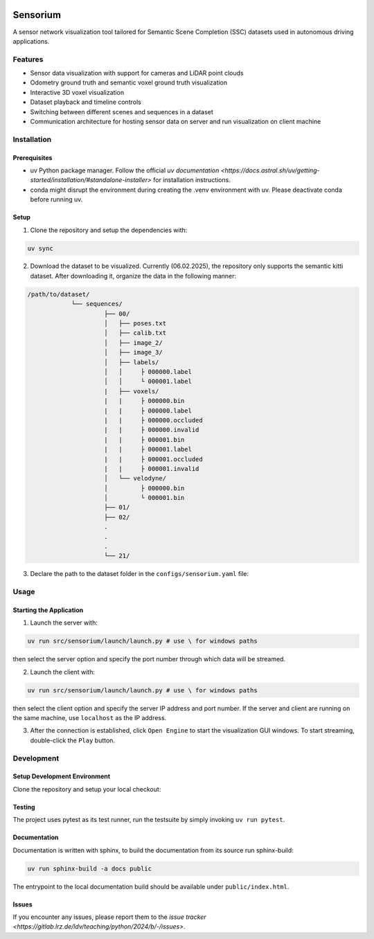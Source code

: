 .. image:: ../../../badges/master/pipeline.svg
   :target: ../../../-/commits/master
   :alt: pipeline status

.. image:: ../../../badges/master/coverage.svg
   :target: ../../../-/commits/master
   :alt: coverage report

.. image:: https://img.shields.io/badge/License-Apache_2.0-blue.svg
   :target: LICENSE
   :alt: License

=========
Sensorium
=========

A sensor network visualization tool tailored for Semantic Scene Completion (SSC) datasets used in autonomous driving applications.

Features
========
- Sensor data visualization with support for cameras and LiDAR point clouds
- Odometry ground truth and semantic voxel ground truth visualization
- Interactive 3D voxel visualization
- Dataset playback and timeline controls
- Switching between different scenes and sequences in a dataset
- Communication architecture for hosting sensor data on server and run visualization on client machine

Installation
===========

Prerequisites
------------
- uv Python package manager. Follow the official `uv documentation <https://docs.astral.sh/uv/getting-started/installation/#standalone-installer>` for installation instructions.
- conda might disrupt the environment during creating the .venv environment with uv. Please deactivate conda before running uv.

Setup
-----

1. Clone the repository and setup the dependencies with:

.. code-block:: bash

   uv sync

2. Download the dataset to be visualized. Currently (06.02.2025), the repository only supports the semantic kitti dataset. After downloading it, organize the data in the following manner:

.. code-block:: bash

   /path/to/dataset/
               └── sequences/
                        ├── 00/
                        │   ├── poses.txt
                        │   ├── calib.txt
                        │   ├── image_2/
                        │   ├── image_3/
                        │   ├── labels/
                        │   │     ├ 000000.label
                        │   │     └ 000001.label
                        |   ├── voxels/
                        |   |     ├ 000000.bin
                        |   |     ├ 000000.label
                        |   |     ├ 000000.occluded
                        |   |     ├ 000000.invalid
                        |   |     ├ 000001.bin
                        |   |     ├ 000001.label
                        |   |     ├ 000001.occluded
                        |   |     ├ 000001.invalid
                        │   └── velodyne/
                        │         ├ 000000.bin
                        │         └ 000001.bin
                        ├── 01/
                        ├── 02/
                        .
                        .
                        .
                        └── 21/

3. Declare the path to the dataset folder in the ``configs/sensorium.yaml`` file:

.. code-block:: yaml
   data_dir: /path/to/dataset

Usage
=====
Starting the Application
-----------

1. Launch the server with:

.. code-block:: bash

   uv run src/sensorium/launch/launch.py # use \ for windows paths
then select the server option and specify the port number through which data will be streamed. 

2. Launch the client with:

.. code-block:: bash

   uv run src/sensorium/launch/launch.py # use \ for windows paths
then select the client option and specify the server IP address and port number. If the server and client are running on the same machine, use ``localhost`` as the IP address.

3. After the connection is established, click ``Open Engine`` to start the visualization GUI windows. To start streaming, double-click the ``Play`` button.


Development
==========

Setup Development Environment
---------------------------
Clone the repository and setup your local checkout:

.. code-block:: bash
   uv sync

Testing
---------

The project uses pytest as its test runner, run the testsuite by simply invoking ``uv run pytest``.

Documentation
-------------------

Documentation is written with sphinx, to build the documentation from its source run sphinx-build:

.. code-block:: bash

   uv run sphinx-build -a docs public

The entrypoint to the local documentation build should be available under ``public/index.html``.

Issues
------

If you encounter any issues, please report them to the `issue tracker <https://gitlab.lrz.de/ldv/teaching/python/2024/b/-/issues>`.
